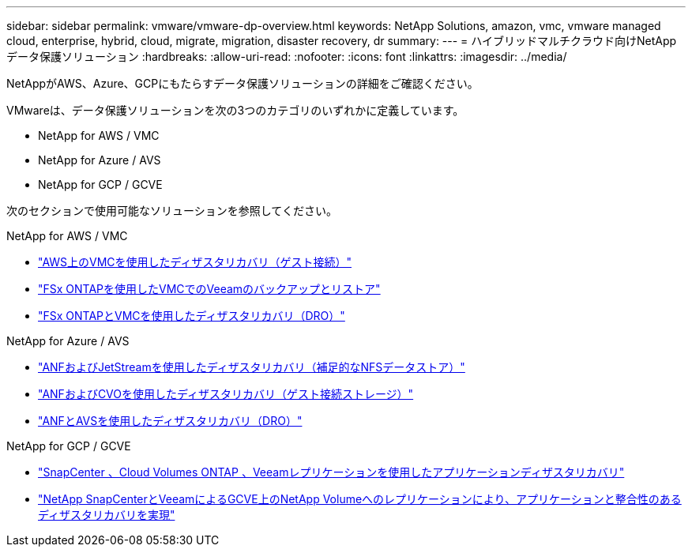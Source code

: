 ---
sidebar: sidebar 
permalink: vmware/vmware-dp-overview.html 
keywords: NetApp Solutions, amazon, vmc, vmware managed cloud, enterprise, hybrid, cloud, migrate, migration, disaster recovery, dr 
summary:  
---
= ハイブリッドマルチクラウド向けNetAppデータ保護ソリューション
:hardbreaks:
:allow-uri-read: 
:nofooter: 
:icons: font
:linkattrs: 
:imagesdir: ../media/


[role="lead"]
NetAppがAWS、Azure、GCPにもたらすデータ保護ソリューションの詳細をご確認ください。

VMwareは、データ保護ソリューションを次の3つのカテゴリのいずれかに定義しています。

* NetApp for AWS / VMC
* NetApp for Azure / AVS
* NetApp for GCP / GCVE


次のセクションで使用可能なソリューションを参照してください。

[role="tabbed-block"]
====
.NetApp for AWS / VMC
--
* link:../ehc/aws-guest-dr-solution-overview.html["AWS上のVMCを使用したディザスタリカバリ（ゲスト接続）"]
* link:../ehc/aws-vmc-veeam-fsx-solution.html["FSx ONTAPを使用したVMCでのVeeamのバックアップとリストア"]
* link:../ehc/aws-dro-overview.html["FSx ONTAPとVMCを使用したディザスタリカバリ（DRO）"]


--
.NetApp for Azure / AVS
--
* link:../ehc/azure-native-dr-jetstream.html["ANFおよびJetStreamを使用したディザスタリカバリ（補足的なNFSデータストア）"]
* link:../ehc/azure-guest-dr-cvo.html["ANFおよびCVOを使用したディザスタリカバリ（ゲスト接続ストレージ）"]
* link:../ehc/azure-dro-overview.html["ANFとAVSを使用したディザスタリカバリ（DRO）"]


--
.NetApp for GCP / GCVE
--
* link:../ehc/gcp-app-dr-sc-cvo-veeam.html["SnapCenter 、Cloud Volumes ONTAP 、Veeamレプリケーションを使用したアプリケーションディザスタリカバリ"]
* link:../ehc/gcp-app-dr-sc-cvs-veeam.html["NetApp SnapCenterとVeeamによるGCVE上のNetApp Volumeへのレプリケーションにより、アプリケーションと整合性のあるディザスタリカバリを実現"]


--
====